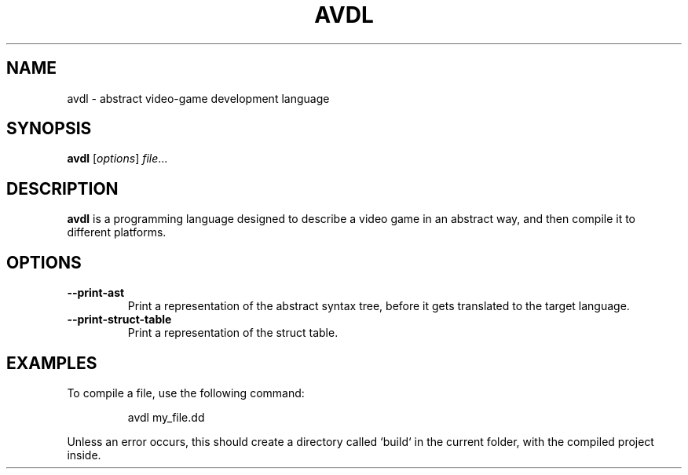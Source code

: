 .TH AVDL 1
.SH NAME
avdl \- abstract video-game development language
.SH SYNOPSIS
.B avdl
[\fIoptions\fR]
\fIfile\fR...
.SH DESCRIPTION
.B avdl
is a programming language designed to describe a video game
in an abstract way, and then compile it to different platforms.
.SH OPTIONS
.TP
\fB--print-ast\fR
Print a representation of the abstract syntax tree, before it gets translated to the target language.
.TP
\fB--print-struct-table\fR
Print a representation of the struct table.
.SH EXAMPLES
To compile a file, use the following command:
.PP
.nf
.RS
avdl my_file.dd
.RE
.fi
.PP
Unless an error occurs, this should create a directory called `build` in the current folder, with the compiled project inside.
